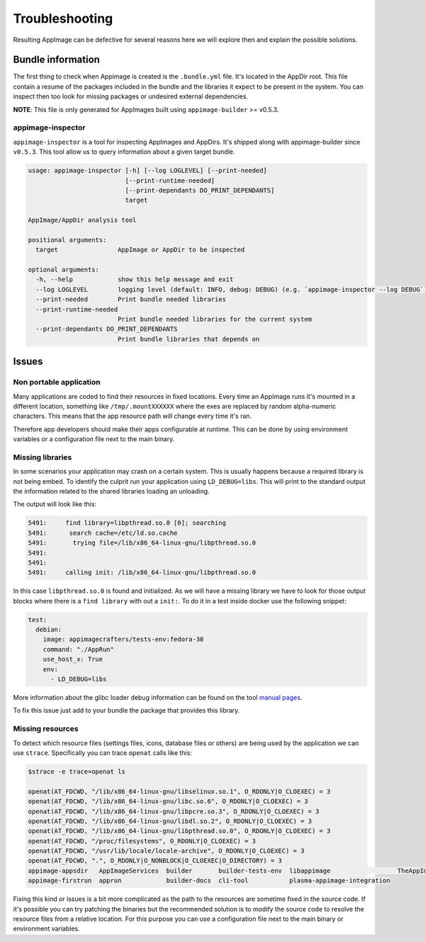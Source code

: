 .. _advanced-troubleshooting:

"""""""""""""""
Troubleshooting
"""""""""""""""

Resulting AppImage can be defective for several reasons here we will explore then and explain the possible solutions.

==================
Bundle information
==================

The first thing to check when Appimage is created is the ``.bundle.yml`` file. It's located in the AppDir root.
This file contain a resume of the packages included in the bundle and the libraries it expect to be present in
the system. You can inspect then too look for missing packages or undesired external dependencies.

**NOTE**: This file is only generated for AppImages built using ``appimage-builder`` >= v0.5.3.


appimage-inspector
==================

``appimage-inspector`` is a tool for inspecting AppImages and AppDirs. It's shipped along with appimage-builder
since ``v0.5.3``. This tool allow us to query information about a given target bundle.

.. code-block:: text

    usage: appimage-inspector [-h] [--log LOGLEVEL] [--print-needed]
                              [--print-runtime-needed]
                              [--print-dependants DO_PRINT_DEPENDANTS]
                              target

    AppImage/AppDir analysis tool

    positional arguments:
      target                AppImage or AppDir to be inspected

    optional arguments:
      -h, --help            show this help message and exit
      --log LOGLEVEL        logging level (default: INFO, debug: DEBUG) (e.g. `appimage-inspector --log DEBUG`)
      --print-needed        Print bundle needed libraries
      --print-runtime-needed
                            Print bundle needed libraries for the current system
      --print-dependants DO_PRINT_DEPENDANTS
                            Print bundle libraries that depends on


======
Issues
======

Non portable application
========================

Many applications are coded to find their resources in fixed locations. Every time an AppImage runs it's mounted
in a different location, something like ``/tmp/.mountXXXXXX`` where the exes are replaced by random alpha-numeric
characters. This means that the app resource path will change every time it's ran.

Therefore app developers should make their apps configurable at runtime. This can be done by using environment
variables or a configuration file next to the main binary.


Missing libraries
=================

In some scenarios your application may crash on a certain system. This is usually happens because a required library
is not being embed. To identify the culprit run your application using ``LD_DEBUG=libs``. This will print to the
standard output the information related to the shared libraries loading an unloading.


The output will look like this:

.. code-block:: shell

      5491:     find library=libpthread.so.0 [0]; searching
      5491:      search cache=/etc/ld.so.cache
      5491:       trying file=/lib/x86_64-linux-gnu/libpthread.so.0
      5491:
      5491:
      5491:     calling init: /lib/x86_64-linux-gnu/libpthread.so.0

In this case ``libpthread.so.0`` is found and initialized. As we will have a missing library we have to look for
those output blocks where there is a ``find library`` with out a ``init:``. To do it in a test inside docker use
the following snippet:

.. code-block:: shell

      test:
        debian:
          image: appimagecrafters/tests-env:fedora-30
          command: "./AppRun"
          use_host_x: True
          env:
            - LD_DEBUG=libs

More information about the glibc loader debug information can be found on the tool `manual pages`_.

.. _manual pages: http://man7.org/linux/man-pages/man8/ld.so.8.html

To fix this issue just add to your bundle the package that provides this library.

Missing resources
=================

To detect which resource files (settings files, icons, database files or others) are being used by the application we
can use ``strace``. Specifically you can trace ``openat`` calls like this:

.. code-block:: shell

    $strace -e trace=openat ls

    openat(AT_FDCWD, "/lib/x86_64-linux-gnu/libselinux.so.1", O_RDONLY|O_CLOEXEC) = 3
    openat(AT_FDCWD, "/lib/x86_64-linux-gnu/libc.so.6", O_RDONLY|O_CLOEXEC) = 3
    openat(AT_FDCWD, "/lib/x86_64-linux-gnu/libpcre.so.3", O_RDONLY|O_CLOEXEC) = 3
    openat(AT_FDCWD, "/lib/x86_64-linux-gnu/libdl.so.2", O_RDONLY|O_CLOEXEC) = 3
    openat(AT_FDCWD, "/lib/x86_64-linux-gnu/libpthread.so.0", O_RDONLY|O_CLOEXEC) = 3
    openat(AT_FDCWD, "/proc/filesystems", O_RDONLY|O_CLOEXEC) = 3
    openat(AT_FDCWD, "/usr/lib/locale/locale-archive", O_RDONLY|O_CLOEXEC) = 3
    openat(AT_FDCWD, ".", O_RDONLY|O_NONBLOCK|O_CLOEXEC|O_DIRECTORY) = 3
    appimage-appsdir   AppImageServices  builder       builder-tests-env  libappimage                  TheAppImageWay
    appimage-firstrun  apprun            builder-docs  cli-tool           plasma-appimage-integration

Fixing this kind or issues is a bit more complicated as the path to the resources are sometime fixed in the source code.
If it's possible you can try patching the binaries but the recommended solution is to modify the source code to resolve
the resource files from a relative location. For this purpose you can use a configuration file next to the main binary
or environment variables.

